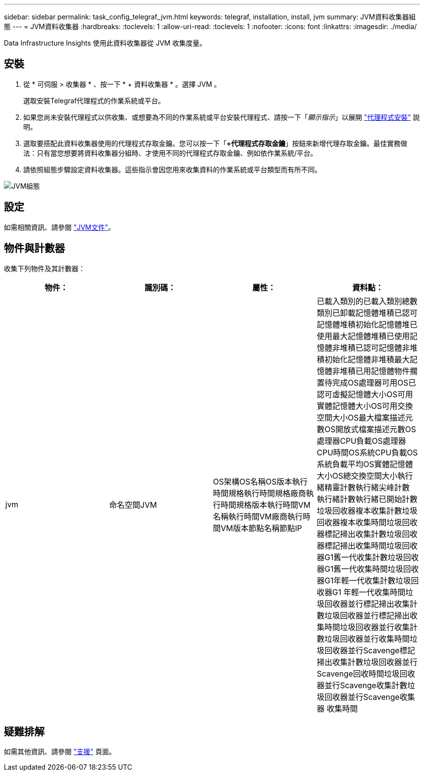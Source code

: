 ---
sidebar: sidebar 
permalink: task_config_telegraf_jvm.html 
keywords: telegraf, installation, install, jvm 
summary: JVM資料收集器組態 
---
= JVM資料收集器
:hardbreaks:
:toclevels: 1
:allow-uri-read: 
:toclevels: 1
:nofooter: 
:icons: font
:linkattrs: 
:imagesdir: ./media/


[role="lead"]
Data Infrastructure Insights 使用此資料收集器從 JVM 收集度量。



== 安裝

. 從 * 可伺服 > 收集器 * 、按一下 * + 資料收集器 * 。選擇 JVM 。
+
選取安裝Telegraf代理程式的作業系統或平台。

. 如果您尚未安裝代理程式以供收集、或想要為不同的作業系統或平台安裝代理程式、請按一下「_顯示指示_」以展開 link:task_config_telegraf_agent.html["代理程式安裝"] 說明。
. 選取要搭配此資料收集器使用的代理程式存取金鑰。您可以按一下「*+代理程式存取金鑰*」按鈕來新增代理存取金鑰。最佳實務做法：只有當您想要將資料收集器分組時、才使用不同的代理程式存取金鑰、例如依作業系統/平台。
. 請依照組態步驟設定資料收集器。這些指示會因您用來收集資料的作業系統或平台類型而有所不同。


image:JVMDCConfigLinux.png["JVM組態"]



== 設定

如需相關資訊、請參閱 link:https://docs.oracle.com/javase/specs/jvms/se12/html/index.html["JVM文件"]。



== 物件與計數器

收集下列物件及其計數器：

[cols="<.<,<.<,<.<,<.<"]
|===
| 物件： | 識別碼： | 屬性： | 資料點： 


| jvm | 命名空間JVM | OS架構OS名稱OS版本執行時間規格執行時間規格廠商執行時間規格版本執行時間VM名稱執行時間VM廠商執行時間VM版本節點名稱節點IP | 已載入類別的已載入類別總數類別已卸載記憶體堆積已認可記憶體堆積初始化記憶體堆已使用最大記憶體堆積已使用記憶體非堆積已認可記憶體非堆積初始化記憶體非堆積最大記憶體非堆積已用記憶體物件擱置待完成OS處理器可用OS已認可虛擬記憶體大小OS可用 實體記憶體大小OS可用交換空間大小OS最大檔案描述元數OS開放式檔案描述元數OS處理器CPU負載OS處理器CPU時間OS系統CPU負載OS系統負載平均OS實體記憶體大小OS總交換空間大小執行緒精靈計數執行緒尖峰計數 執行緒計數執行緒已開始計數垃圾回收器複本收集計數垃圾回收器複本收集時間垃圾回收器標記掃出收集計數垃圾回收器標記掃出收集時間垃圾回收器G1舊一代收集計數垃圾回收器G1舊一代收集時間垃圾回收器G1年輕一代收集計數垃圾回收器G1 年輕一代收集時間垃圾回收器並行標記掃出收集計數垃圾回收器並行標記掃出收集時間垃圾回收器並行收集計數垃圾回收器並行收集時間垃圾回收器並行Scavenge標記掃出收集計數垃圾回收器並行Scavenge回收時間垃圾回收器並行Scavenge收集計數垃圾回收器並行Scavenge收集器 收集時間 
|===


== 疑難排解

如需其他資訊、請參閱 link:concept_requesting_support.html["支援"] 頁面。
